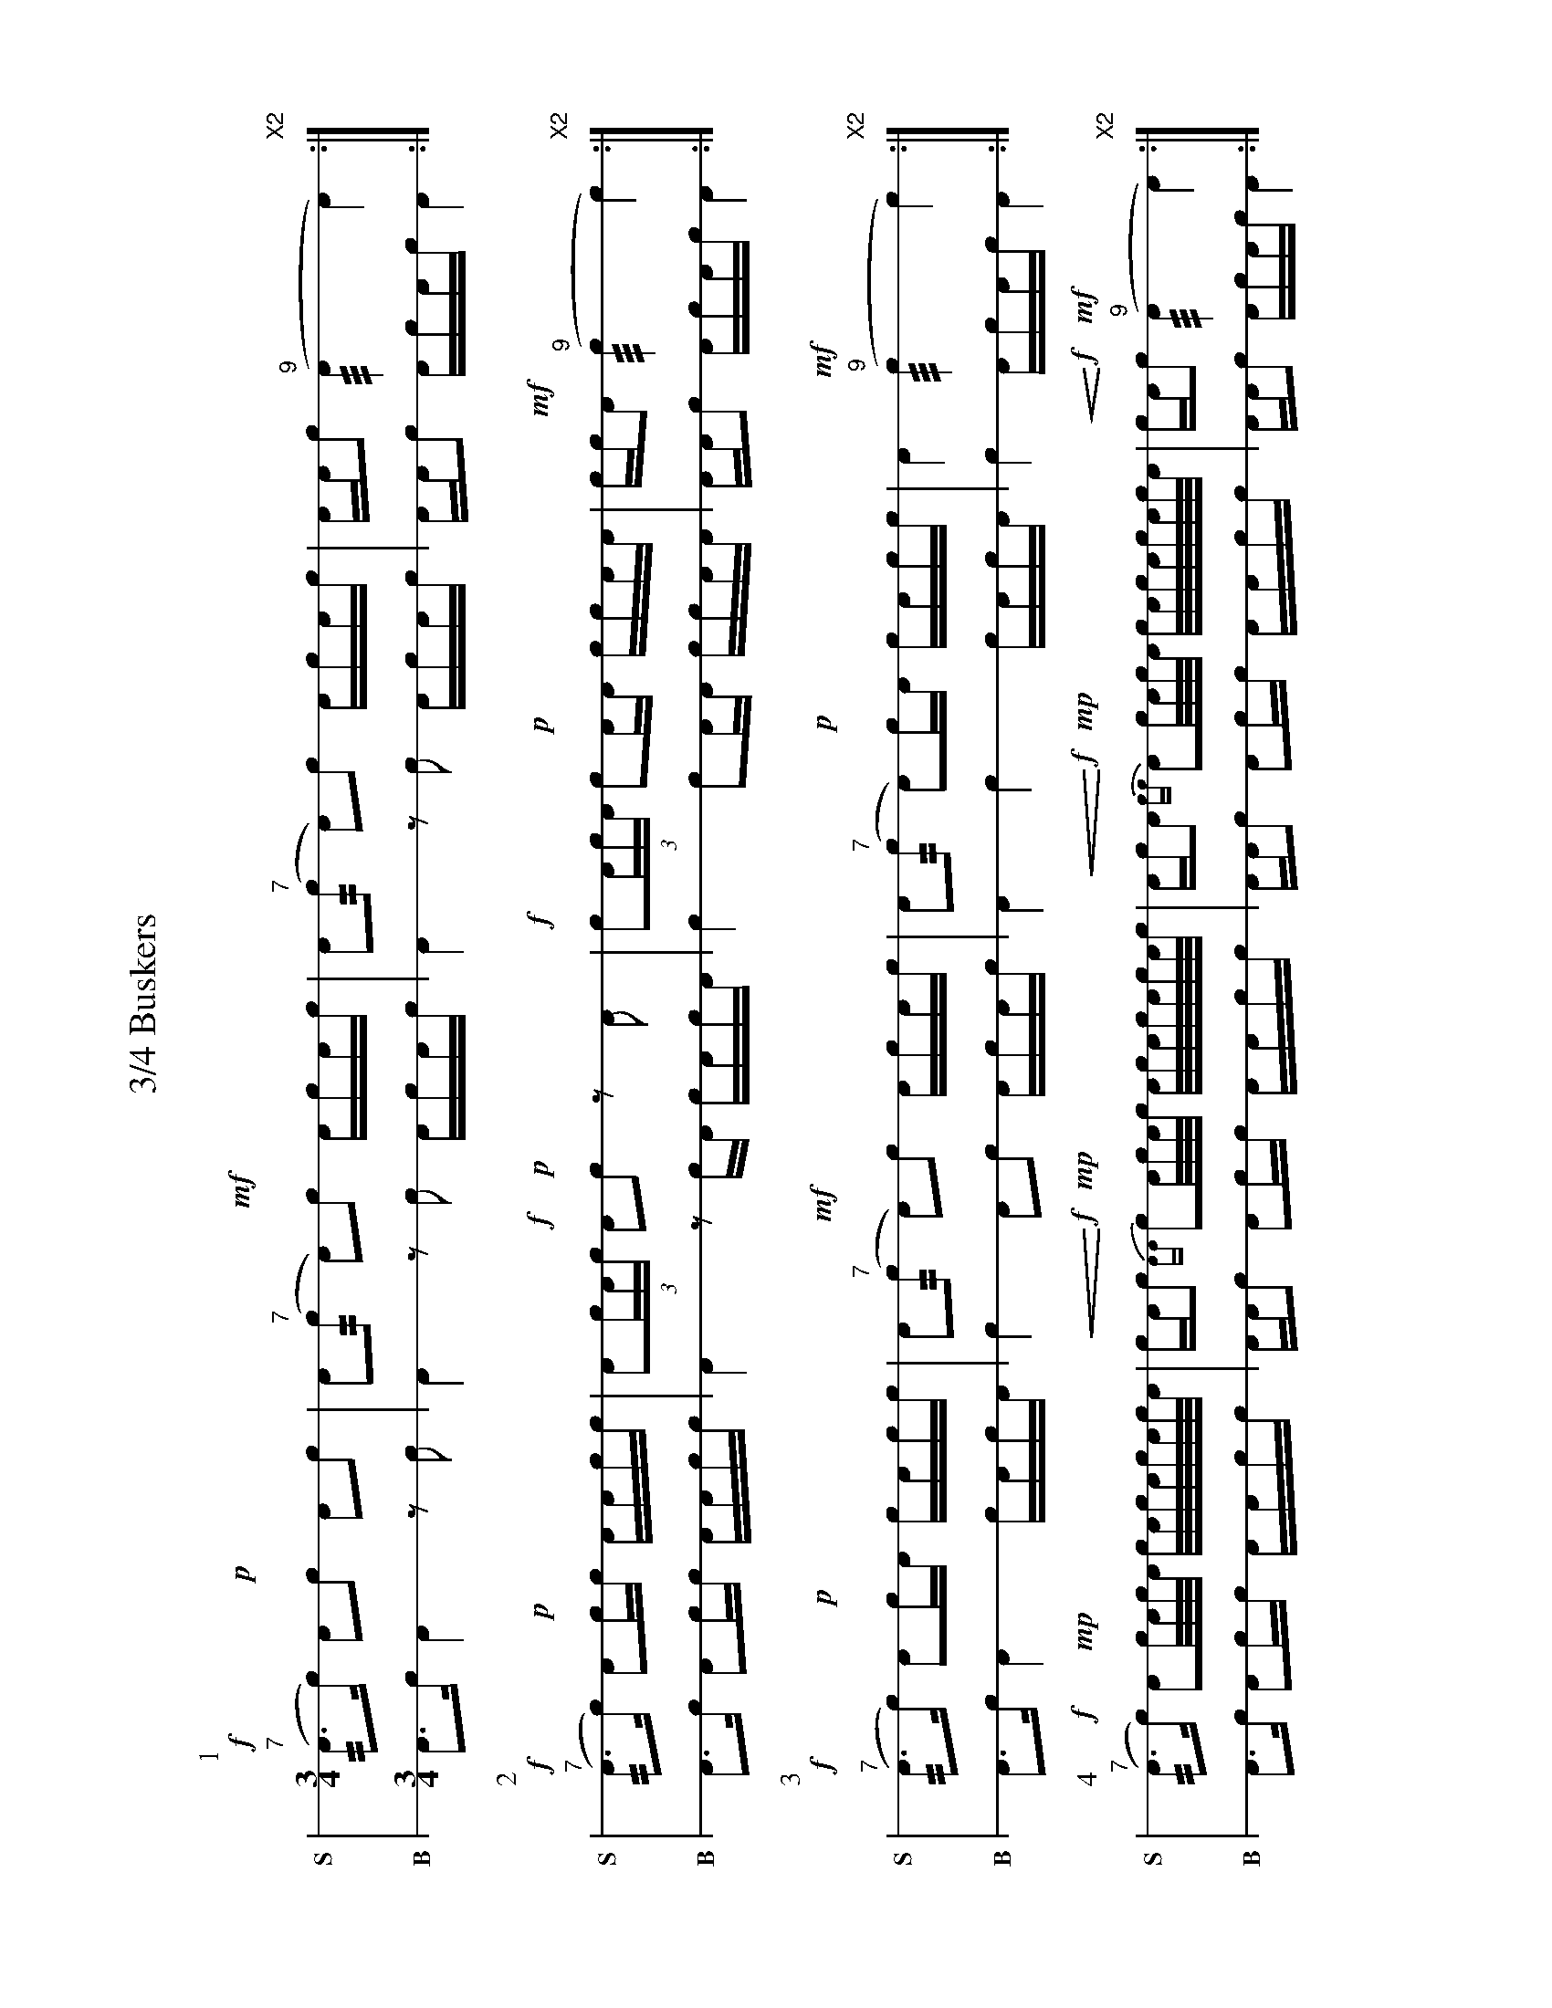 %%landscape 1
X: 1
T: 3/4 Buskers
M: 3/4
L: 1/16
K: none stafflines=1
V: S stem=down gstem=down dyn=up clef=none snm="S"
V: B stem=down gstem=down dyn=up clef=none snm="B"
U: R = ///
U: r = //
U: V = +tallaccent+
P:1
V:S
  !f!("^7"rA3Vc) VA2!p!!flam!c2 !flam!A2!flam!Vc2 \
  | !flam!A2("^7"rc2 A2)!mf!!flam!Vc2 !flam!AVcAc \
  | !flam!A2("^7"rc2 A2)!flam!Vc2 !flam!AVcAc \
  | !flam!AA!flam!Vc2 ("^9"RA4 VA4) "X2":|] !
V:B
  A3Vc VA4 z2Vc2 \
  | A4 z2Vc2 AVcAc \
  | A4  z2Vc2 AVcAc \
  | AAVc2 AcAc VA4 :|] !
%%vspace 40
P:2
V:S
  !f!("^7"rA3Vc) VA2!p!!flam!cc !flam!AA!flam!cc \
  | !flam!VA2(3:2cAc !f!VA2!p!!flam!c2 z2!flam!A2  \
  | !flam!!f!Vc2(3:2AcA Vc2!p!!flam!AA !flam!cc!flam!AA \
  | !flam!cc!flam!!mf!VA2 ("^9"Rc4 Vc4) "X2":|] !
V:B
  A3Vc VA2cc AAcc \
  | VA4 z2cVA cAcVA \
  | Vc4 Vc2AA ccAA \
  | AAVc2 AcAc VA4 :|] !
%%vspace 40
P:3
V:S
  !f!("^7"rA3Vc) VA2!p!!dbl!cA c!flam!Ac!flam!c \
  | VA2("^7"rc2 !mf!VA2)!flam!Vc2 !flam!AVcAc \
  | !flam!VA2("^7"rc2 VA2)!p!!dbl!cA c!flam!Ac!flam!c 
  | VA4 !mf!("^9"Rc4 Vc4) "X2":|] !
V:B
  A3Vc VA4 cVAcA \
  | Vc4 A2Vc2 AVcAc \
  | VA4 Vc4 cVAcA \
  | Vc4 AcAc VA4 :|] !
%%vspace 40
P:4
V:S
  ("^7"rA3!f!Vc) VA2!mp!Vc/A/c/A/ c/A/Vc/A/c/A/c/A/ \
  | !<(!cAc2 {AA}!<)!!f!Vc2V!mp!A/c/A/c/ A/c/VA/c/A/c/A/c/ \
  | !<(!AcA2 {cc}!<)!!f!VA2!mp!Vc/A/c/A/ c/A/Vc/A/c/A/c/A/ 
  | !<(!cAV!<)!!f!c2 !mf!("^9"RA4 VA4) "X2":|] !
V:B
  A3Vc VA2cc AAcc\
  | AAc2 VA2cc AAcc \
  | AAc2 VA2cc AAcc \ 
  | AAVc2 AcAc VA4 :|] !


